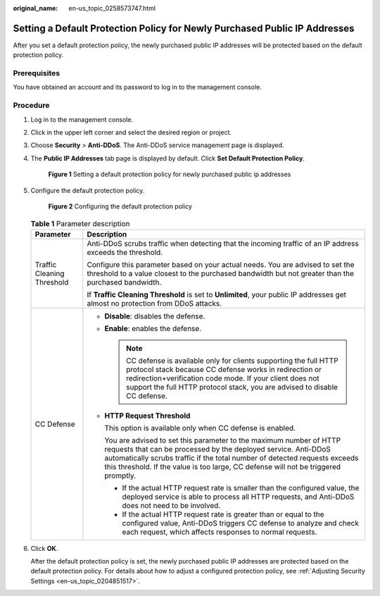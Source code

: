 :original_name: en-us_topic_0258573747.html

.. _en-us_topic_0258573747:

Setting a Default Protection Policy for Newly Purchased Public IP Addresses
===========================================================================

After you set a default protection policy, the newly purchased public IP addresses will be protected based on the default protection policy.

Prerequisites
-------------

You have obtained an account and its password to log in to the management console.

Procedure
---------

#. Log in to the management console.

#. Click |image1| in the upper left corner and select the desired region or project.

#. Choose **Security** > **Anti-DDoS**. The Anti-DDoS service management page is displayed.

#. The **Public IP Addresses** tab page is displayed by default. Click **Set Default Protection Policy**.


   .. figure:: /_static/images/en-us_image_0258795362.png
      :alt: **Figure 1** Setting a default protection policy for newly purchased public ip addresses

      **Figure 1** Setting a default protection policy for newly purchased public ip addresses

#. Configure the default protection policy.


   .. figure:: /_static/images/en-us_image_0258829059.png
      :alt: **Figure 2** Configuring the default protection policy

      **Figure 2** Configuring the default protection policy

   .. table:: **Table 1** Parameter description

      +-----------------------------------+--------------------------------------------------------------------------------------------------------------------------------------------------------------------------------------------------------------------------------------------------------------------------------------------------------------+
      | Parameter                         | Description                                                                                                                                                                                                                                                                                                  |
      +===================================+==============================================================================================================================================================================================================================================================================================================+
      | Traffic Cleaning Threshold        | Anti-DDoS scrubs traffic when detecting that the incoming traffic of an IP address exceeds the threshold.                                                                                                                                                                                                    |
      |                                   |                                                                                                                                                                                                                                                                                                              |
      |                                   | Configure this parameter based on your actual needs. You are advised to set the threshold to a value closest to the purchased bandwidth but not greater than the purchased bandwidth.                                                                                                                        |
      |                                   |                                                                                                                                                                                                                                                                                                              |
      |                                   | If **Traffic Cleaning Threshold** is set to **Unlimited**, your public IP addresses get almost no protection from DDoS attacks.                                                                                                                                                                              |
      +-----------------------------------+--------------------------------------------------------------------------------------------------------------------------------------------------------------------------------------------------------------------------------------------------------------------------------------------------------------+
      | CC Defense                        | -  **Disable**: disables the defense.                                                                                                                                                                                                                                                                        |
      |                                   |                                                                                                                                                                                                                                                                                                              |
      |                                   | -  **Enable**: enables the defense.                                                                                                                                                                                                                                                                          |
      |                                   |                                                                                                                                                                                                                                                                                                              |
      |                                   |    .. note::                                                                                                                                                                                                                                                                                                 |
      |                                   |                                                                                                                                                                                                                                                                                                              |
      |                                   |       CC defense is available only for clients supporting the full HTTP protocol stack because CC defense works in redirection or redirection+verification code mode. If your client does not support the full HTTP protocol stack, you are advised to disable CC defense.                                   |
      |                                   |                                                                                                                                                                                                                                                                                                              |
      |                                   | -  **HTTP Request Threshold**                                                                                                                                                                                                                                                                                |
      |                                   |                                                                                                                                                                                                                                                                                                              |
      |                                   |    This option is available only when CC defense is enabled.                                                                                                                                                                                                                                                 |
      |                                   |                                                                                                                                                                                                                                                                                                              |
      |                                   |    You are advised to set this parameter to the maximum number of HTTP requests that can be processed by the deployed service. Anti-DDoS automatically scrubs traffic if the total number of detected requests exceeds this threshold. If the value is too large, CC defense will not be triggered promptly. |
      |                                   |                                                                                                                                                                                                                                                                                                              |
      |                                   |    -  If the actual HTTP request rate is smaller than the configured value, the deployed service is able to process all HTTP requests, and Anti-DDoS does not need to be involved.                                                                                                                           |
      |                                   |    -  If the actual HTTP request rate is greater than or equal to the configured value, Anti-DDoS triggers CC defense to analyze and check each request, which affects responses to normal requests.                                                                                                         |
      +-----------------------------------+--------------------------------------------------------------------------------------------------------------------------------------------------------------------------------------------------------------------------------------------------------------------------------------------------------------+

#. Click **OK**.

   After the default protection policy is set, the newly purchased public IP addresses are protected based on the default protection policy. For details about how to adjust a configured protection policy, see :ref:`Adjusting Security Settings <en-us_topic_0204851517>`.

.. |image1| image:: /_static/images/en-us_image_0258575568.png
